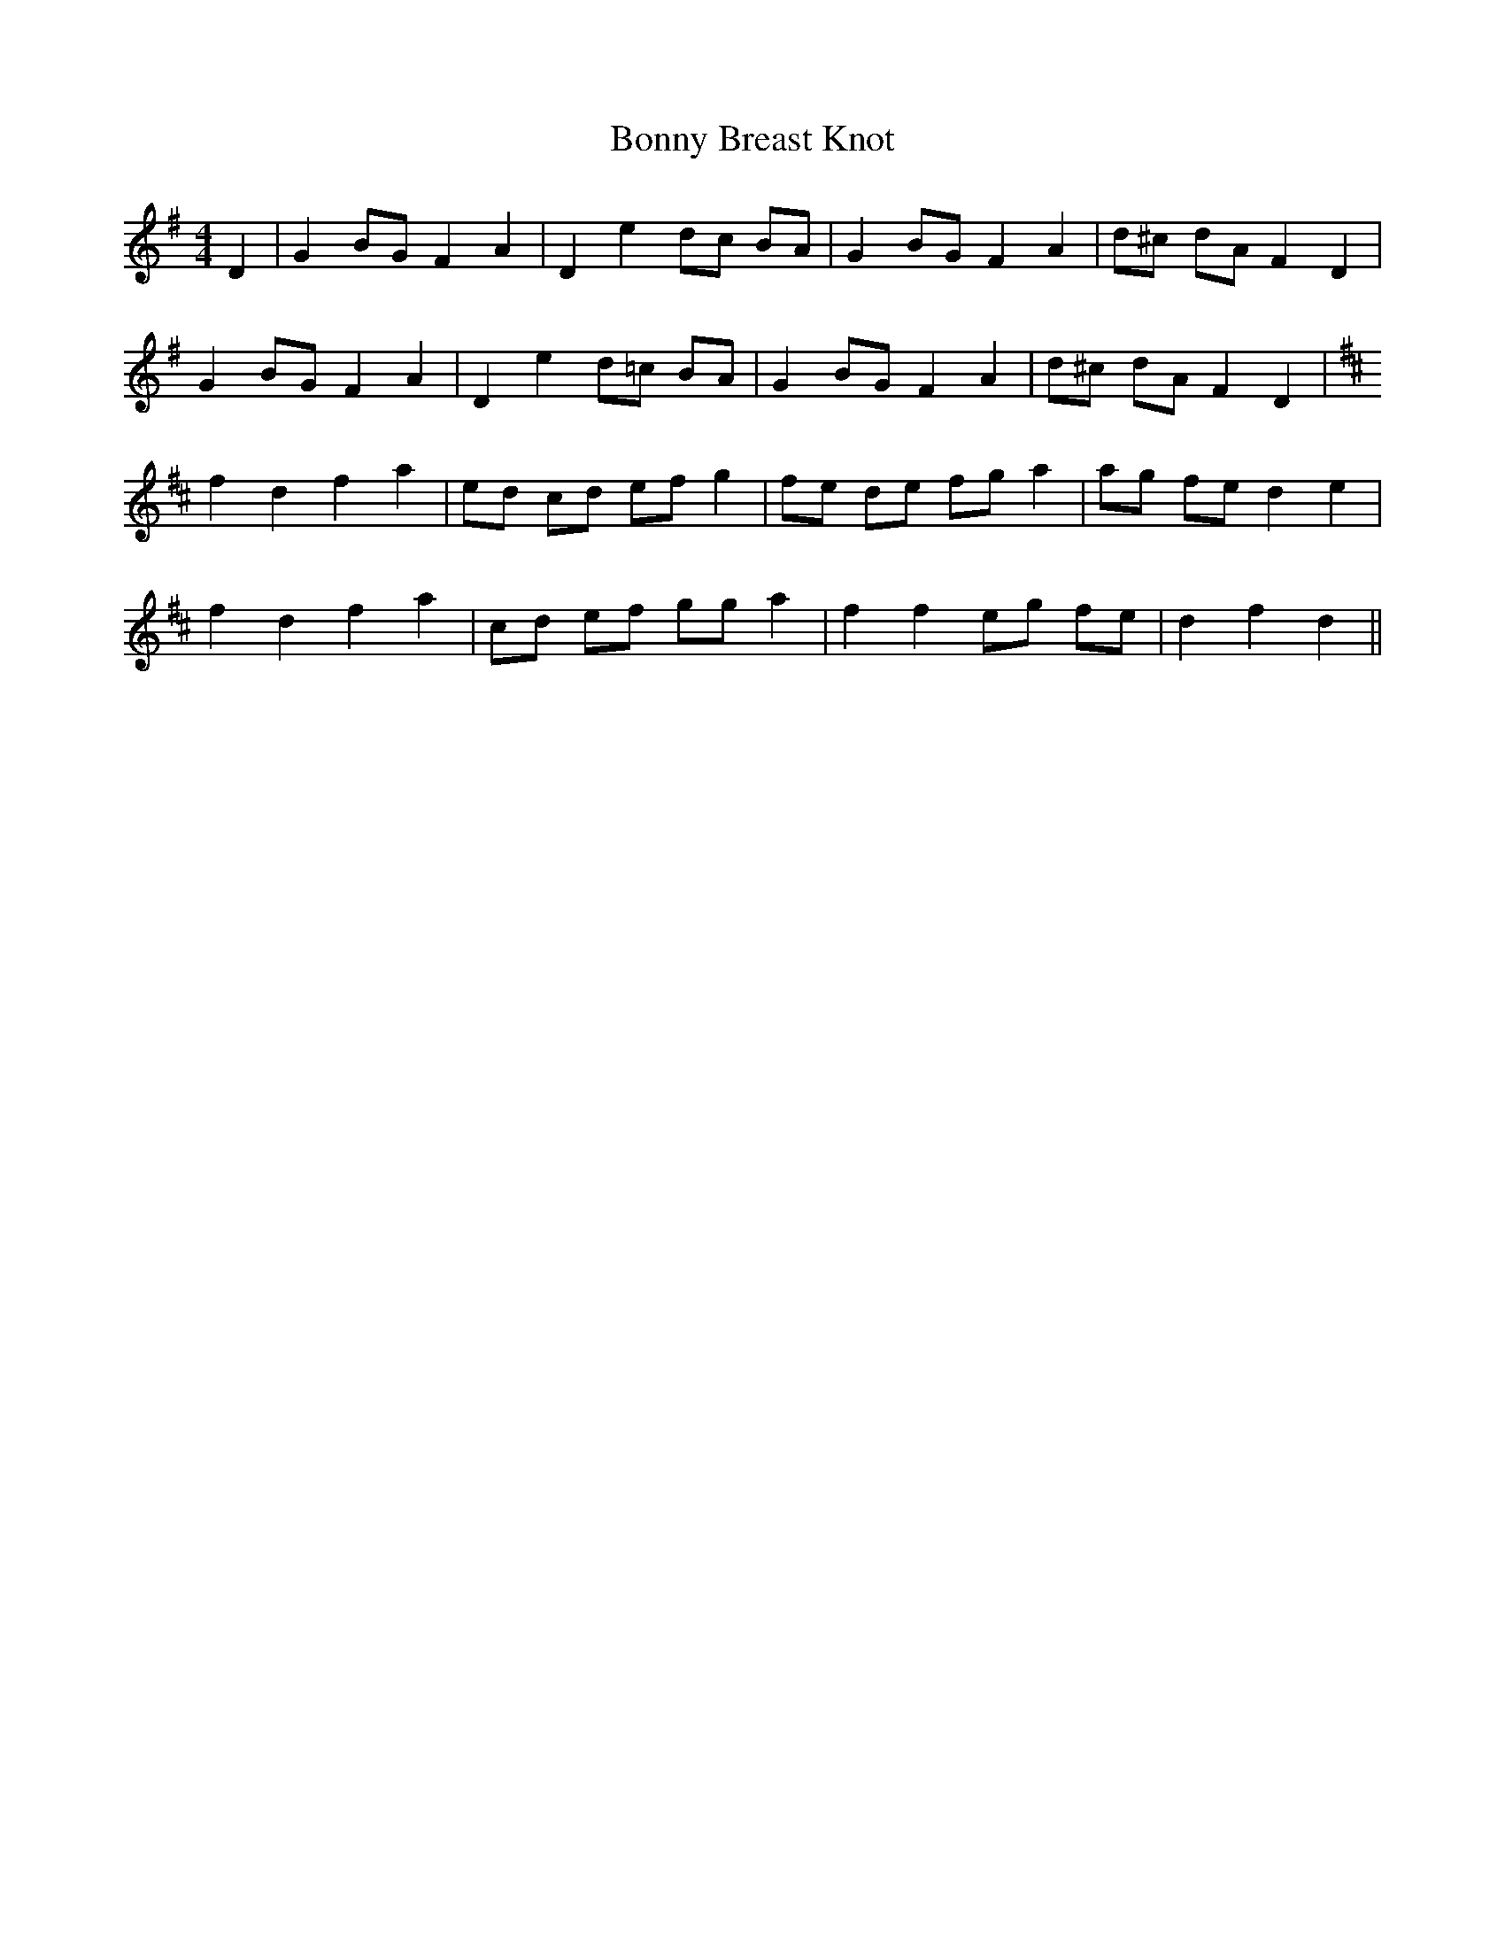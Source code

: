 X: 4490
T: Bonny Breast Knot
R: barndance
M: 4/4
K: Gmajor
D2|G2 BG F2 A2|D2 e2 dc BA|G2 BG F2 A2|d^c dA F2 D2|
G2 BG F2 A2|D2 e2 d=c BA|G2 BG F2 A2|d^c dA F2 D2|
K:D
f2 d2 f2 a2|ed cd ef g2|fe de fg a2|ag fe d2 e2|
f2 d2 f2 a2|cd ef gg a2|f2 f2 eg fe|d2 f2 d2||

